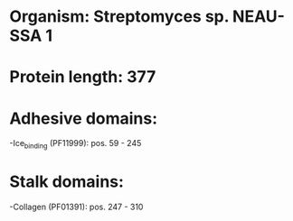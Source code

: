 * Organism: Streptomyces sp. NEAU-SSA 1
* Protein length: 377
* Adhesive domains:
-Ice_binding (PF11999): pos. 59 - 245
* Stalk domains:
-Collagen (PF01391): pos. 247 - 310

